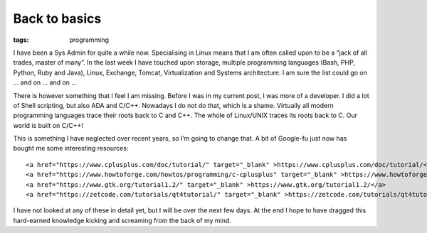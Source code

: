 Back to basics
##############
:tags:  programming

I have been a Sys Admin for quite a while now. Specialising in Linux
means that I am often called upon to be a “jack of all trades, master of
many”. In the last week I have touched upon storage, multiple
programming languages (Bash, PHP, Python, Ruby and Java), Linux,
Exchange, Tomcat, Virtualization and Systems architecture. I am sure the
list could go on … and on … and on …

There is however something that I feel I am missing. Before I was in my
current post, I was more of a developer. I did a lot of Shell scripting,
but also ADA and C/C++. Nowadays I do not do that, which is a shame.
Virtually all modern programming languages trace their roots back to C
and C++. The whole of Linux/UNIX traces its roots back to C. Our world
is built on C/C++!

This is something I have neglected over recent years, so I’m going to
change that. A bit of Google-fu just now has bought me some interesting
resources:

::

    <a href="https://www.cplusplus.com/doc/tutorial/" target="_blank" >https://www.cplusplus.com/doc/tutorial/</a>
    <a href="https://www.howtoforge.com/howtos/programming/c-cplusplus" target="_blank" >https://www.howtoforge.com/howtos/programming/c-cplusplus</a>
    <a href="https://www.gtk.org/tutorial1.2/" target="_blank" >https://www.gtk.org/tutorial1.2/</a>
    <a href="https://zetcode.com/tutorials/qt4tutorial/" target="_blank" >https://zetcode.com/tutorials/qt4tutorial/</a>

I have not looked at any of these in detail yet, but I will be over the
next few days. At the end I hope to have dragged this hard-earned
knowledge kicking and screaming from the back of my mind.
